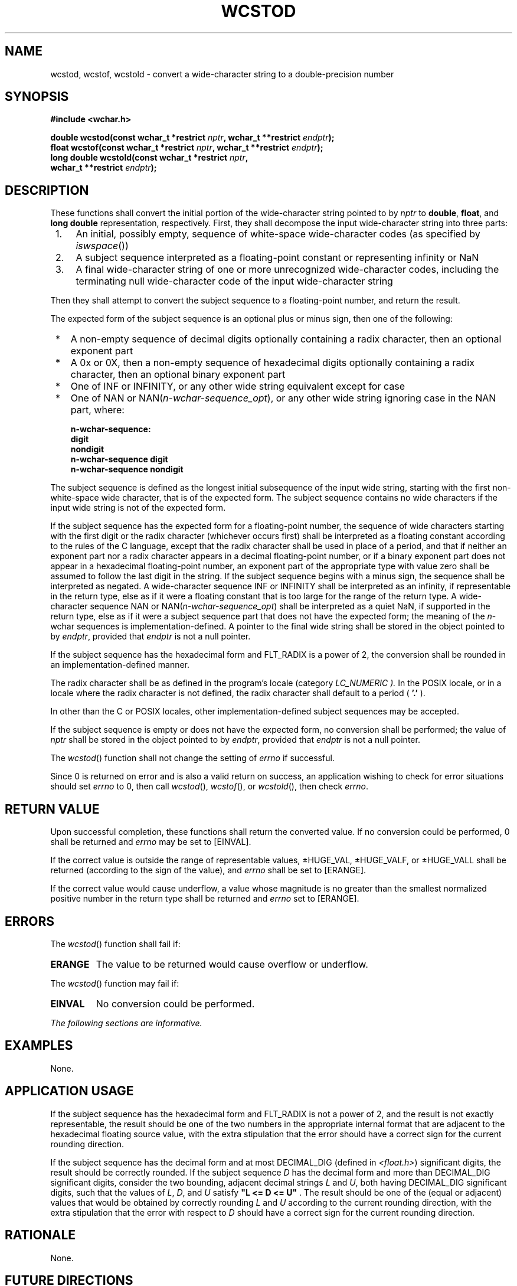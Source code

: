.\" Copyright (c) 2001-2003 The Open Group, All Rights Reserved 
.TH "WCSTOD" 3 2003 "IEEE/The Open Group" "POSIX Programmer's Manual"
.\" wcstod 
.SH NAME
wcstod, wcstof, wcstold \- convert a wide-character string to a double-precision
number
.SH SYNOPSIS
.LP
\fB#include <wchar.h>
.br
.sp
double wcstod(const wchar_t *restrict\fP \fInptr\fP\fB, wchar_t **restrict\fP
\fIendptr\fP\fB);
.br
float wcstof(const wchar_t *restrict\fP \fInptr\fP\fB, wchar_t **restrict\fP
\fIendptr\fP\fB);
.br
long double wcstold(const wchar_t *restrict\fP \fInptr\fP\fB,
.br
\ \ \ \ \ \  wchar_t **restrict\fP \fIendptr\fP\fB);
.br
\fP
.SH DESCRIPTION
.LP
These functions shall convert the initial portion of the wide-character
string pointed to by \fInptr\fP to \fBdouble\fP,
\fBfloat\fP, and \fBlong double\fP representation, respectively. First,
they shall decompose the input wide-character string into
three parts:
.IP " 1." 4
An initial, possibly empty, sequence of white-space wide-character
codes (as specified by \fIiswspace\fP())
.LP
.IP " 2." 4
A subject sequence interpreted as a floating-point constant or representing
infinity or NaN
.LP
.IP " 3." 4
A final wide-character string of one or more unrecognized wide-character
codes, including the terminating null wide-character
code of the input wide-character string
.LP
.LP
Then they shall attempt to convert the subject sequence to a floating-point
number, and return the result.
.LP
The expected form of the subject sequence is an optional plus or minus
sign, then one of the following:
.IP " *" 3
A non-empty sequence of decimal digits optionally containing a radix
character, then an optional exponent part
.LP
.IP " *" 3
A 0x or 0X, then a non-empty sequence of hexadecimal digits optionally
containing a radix character, then an optional binary
exponent part
.LP
.IP " *" 3
One of INF or INFINITY, or any other wide string equivalent except
for case
.LP
.IP " *" 3
One of NAN or NAN(\fIn-wchar-sequence_opt\fP), or any other wide string
ignoring case in the NAN part,
where:
.sp
.RS
.nf

\fBn-wchar-sequence:
    digit
    nondigit
    n-wchar-sequence digit
    n-wchar-sequence nondigit
\fP
.fi
.RE
.LP
.LP
The subject sequence is defined as the longest initial subsequence
of the input wide string, starting with the first
non-white-space wide character, that is of the expected form. The
subject sequence contains no wide characters if the input wide
string is not of the expected form.
.LP
If the subject sequence has the expected form for a floating-point
number, the sequence of wide characters starting with the
first digit or the radix character (whichever occurs first) shall
be interpreted as a floating constant according to the rules of
the C language, except that the radix character shall be used in place
of a period, and that if neither an exponent part nor a
radix character appears in a decimal floating-point number, or if
a binary exponent part does not appear in a hexadecimal
floating-point number, an exponent part of the appropriate type with
value zero shall be assumed to follow the last digit in the
string. If the subject sequence begins with a minus sign, the sequence
shall be interpreted as negated. A wide-character sequence
INF or INFINITY shall be interpreted as an infinity, if representable
in the return type, else as if it were a floating constant
that is too large for the range of the return type. A wide-character
sequence NAN or
NAN(\fIn-wchar-sequence_opt\fP) shall be interpreted as a quiet NaN,
if supported in the return type,
else as if it were a subject sequence part that does not have the
expected form; the meaning of the \fIn\fP-wchar sequences is
implementation-defined. A pointer to the final wide string shall be
stored in the object pointed to by \fIendptr\fP, provided that
\fIendptr\fP is not a null pointer.
.LP
If the subject sequence has the hexadecimal form and FLT_RADIX is
a power of 2, the conversion shall be rounded in an
implementation-defined manner.
.LP
The
radix character shall be as defined in the program's locale (category
\fILC_NUMERIC ).\fP In the POSIX locale, or in a locale
where the radix character is not defined, the radix character shall
default to a period ( \fB'.'\fP ). 
.LP
In other than the C  or POSIX  locales, other
implementation-defined subject sequences may be accepted.
.LP
If the subject sequence is empty or does not have the expected form,
no conversion shall be performed; the value of \fInptr\fP
shall be stored in the object pointed to by \fIendptr\fP, provided
that \fIendptr\fP is not a null pointer.
.LP
The
\fIwcstod\fP() function shall not change the setting of \fIerrno\fP
if successful.
.LP
Since 0 is returned on error and is also a valid return on success,
an application wishing to check for error situations should
set \fIerrno\fP to 0, then call \fIwcstod\fP(), \fIwcstof\fP(), or
\fIwcstold\fP(), then check \fIerrno\fP. 
.SH RETURN VALUE
.LP
Upon successful completion, these functions shall return the converted
value. If no conversion could be performed, 0 shall be
returned  and \fIerrno\fP may be set to [EINVAL]. 
.LP
If the correct value is outside the range of representable values,
\(+-HUGE_VAL, \(+-HUGE_VALF, or \(+-HUGE_VALL
shall be returned (according to the sign of the value), and \fIerrno\fP
shall be set to [ERANGE].
.LP
If the correct value would cause underflow, a value whose magnitude
is no greater than the smallest normalized positive number
in the return type shall be returned and \fIerrno\fP set to [ERANGE].
.SH ERRORS
.LP
The \fIwcstod\fP() function shall fail if:
.TP 7
.B ERANGE
The value to be returned would cause overflow or underflow.
.sp
.LP
The \fIwcstod\fP() function may fail if:
.TP 7
.B EINVAL
No
conversion could be performed. 
.sp
.LP
\fIThe following sections are informative.\fP
.SH EXAMPLES
.LP
None.
.SH APPLICATION USAGE
.LP
If the subject sequence has the hexadecimal form and FLT_RADIX is
not a power of 2, and the result is not exactly representable,
the result should be one of the two numbers in the appropriate internal
format that are adjacent to the hexadecimal floating source
value, with the extra stipulation that the error should have a correct
sign for the current rounding direction.
.LP
If the subject sequence has the decimal form and at most DECIMAL_DIG
(defined in \fI<float.h>\fP) significant digits, the result should
be correctly rounded. If the subject
sequence \fID\fP has the decimal form and more than DECIMAL_DIG significant
digits, consider the two bounding, adjacent decimal
strings \fIL\fP and \fIU\fP, both having DECIMAL_DIG significant digits,
such that the values of \fIL\fP, \fID\fP, and \fIU\fP
satisfy \fB"L <= D <= U"\fP . The result should be one of the (equal
or adjacent) values that would be obtained by
correctly rounding \fIL\fP and \fIU\fP according to the current rounding
direction, with the extra stipulation that the error
with respect to \fID\fP should have a correct sign for the current
rounding direction.
.SH RATIONALE
.LP
None.
.SH FUTURE DIRECTIONS
.LP
None.
.SH SEE ALSO
.LP
\fIiswspace\fP(), \fIlocaleconv\fP(), \fIscanf\fP(), \fIsetlocale\fP(),
\fIwcstol\fP(), the
Base Definitions volume of IEEE\ Std\ 1003.1-2001, Chapter 7, Locale,
\fI<float.h>\fP, \fI<wchar.h>\fP
.SH COPYRIGHT
Portions of this text are reprinted and reproduced in electronic form
from IEEE Std 1003.1, 2003 Edition, Standard for Information Technology
-- Portable Operating System Interface (POSIX), The Open Group Base
Specifications Issue 6, Copyright (C) 2001-2003 by the Institute of
Electrical and Electronics Engineers, Inc and The Open Group. In the
event of any discrepancy between this version and the original IEEE and
The Open Group Standard, the original IEEE and The Open Group Standard
is the referee document. The original Standard can be obtained online at
http://www.opengroup.org/unix/online.html .
